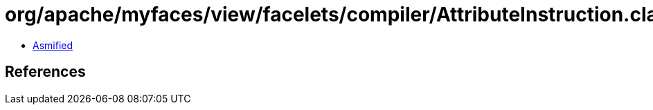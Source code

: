 = org/apache/myfaces/view/facelets/compiler/AttributeInstruction.class

 - link:AttributeInstruction-asmified.java[Asmified]

== References

